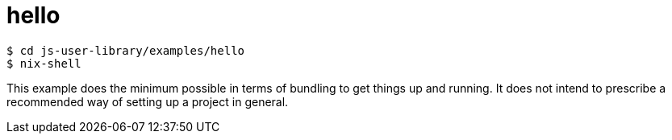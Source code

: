 = hello

[source,sh]
$ cd js-user-library/examples/hello
$ nix-shell

This example does the minimum possible in terms of bundling to get things up and running. It does not intend to prescribe a recommended way of setting up a project in general.
